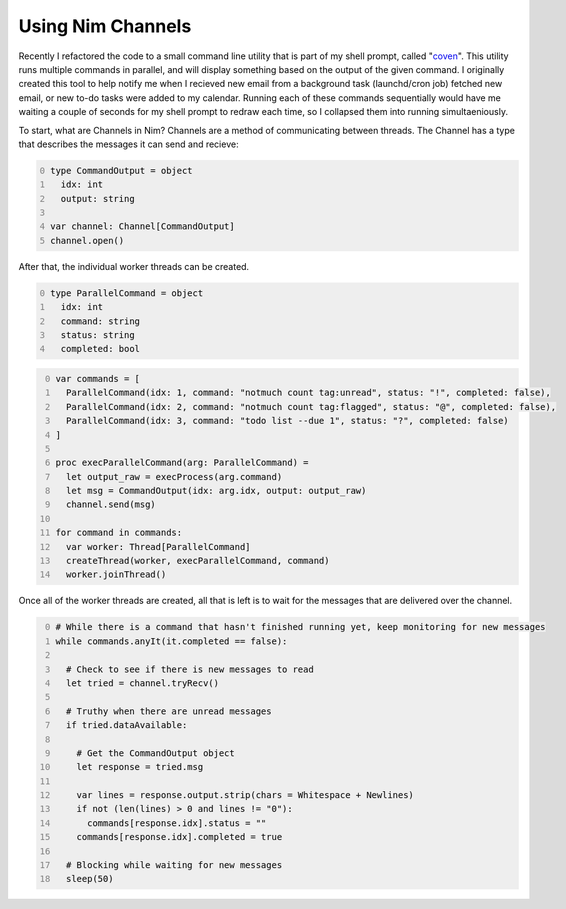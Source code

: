 
==================
Using Nim Channels
==================

Recently I refactored the code to a small command line utility that is part of my shell prompt, called "`coven`_". This utility runs multiple commands in parallel, and will display something based on the output of the given command. I originally created this tool to help notify me when I recieved new email from a background task (launchd/cron job) fetched new email, or new to-do tasks were added to my calendar. Running each of these commands sequentially would have me waiting a couple of seconds for my shell prompt to redraw each time, so I collapsed them into running simultaeniously.

.. _coven: https://github.com/samdmarshall/coven


To start, what are Channels in Nim? Channels are a method of communicating between threads. The Channel has a type that describes the messages it can send and recieve:

.. code-block:: nim
  :number-lines: 0

  type CommandOutput = object
    idx: int
    output: string

  var channel: Channel[CommandOutput]
  channel.open()

After that, the individual worker threads can be created.

.. code-block:: nim
  :number-lines: 0

  type ParallelCommand = object
    idx: int
    command: string
    status: string
    completed: bool

.. code-block:: nim
  :number-lines: 0

  var commands = [
    ParallelCommand(idx: 1, command: "notmuch count tag:unread", status: "!", completed: false),
    ParallelCommand(idx: 2, command: "notmuch count tag:flagged", status: "@", completed: false),
    ParallelCommand(idx: 3, command: "todo list --due 1", status: "?", completed: false)
  ]

  proc execParallelCommand(arg: ParallelCommand) =
    let output_raw = execProcess(arg.command)
    let msg = CommandOutput(idx: arg.idx, output: output_raw)
    channel.send(msg)

  for command in commands:
    var worker: Thread[ParallelCommand]
    createThread(worker, execParallelCommand, command)
    worker.joinThread()

Once all of the worker threads are created, all that is left is to wait for the messages that are delivered over the channel.

.. code-block:: nim
  :number-lines: 0

  # While there is a command that hasn't finished running yet, keep monitoring for new messages
  while commands.anyIt(it.completed == false):

    # Check to see if there is new messages to read
    let tried = channel.tryRecv()

    # Truthy when there are unread messages
    if tried.dataAvailable:

      # Get the CommandOutput object
      let response = tried.msg

      var lines = response.output.strip(chars = Whitespace + Newlines)
      if not (len(lines) > 0 and lines != "0"):
        commands[response.idx].status = ""
      commands[response.idx].completed = true

    # Blocking while waiting for new messages
    sleep(50)


